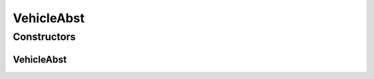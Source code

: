VehicleAbst
===========

.. java:package:: com.devives.samples.vehicles
   :noindex:

.. java:type:: public abstract class VehicleAbst implements Vehicle

   Abstract class of all vehicles.

Constructors
------------

VehicleAbst
^^^^^^^^^^^

.. java:constructor:: public VehicleAbst()
   :outertype: VehicleAbst
